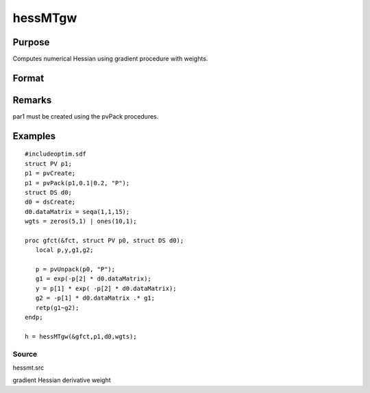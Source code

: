 
hessMTgw
==============================================

Purpose
----------------

Computes numerical Hessian using gradient procedure with weights.

Format
----------------
.. function:: hessMTgw(&gfct, par1, data1, wgts)

    :param &gfct: pointer to procedure computing either NxK Jacobian.
    :type &gfct: scalar

    :param par1: 
    :type par1: an instance of structure of type PV containing parameter vector at which Hessian is to be evaluated

    :param data1: 
    :type data1: structure of type DS containing any data needed by  gfct

    :param wgts: 
    :type wgts: Nx1 vector

    :returns: h (*KxK matrix*), Hessian.

Remarks
-------

par1 must be created using the pvPack procedures.


Examples
----------------

::

    #includeoptim.sdf
    struct PV p1;
    p1 = pvCreate;
    p1 = pvPack(p1,0.1|0.2, "P");
    struct DS d0;
    d0 = dsCreate;
    d0.dataMatrix = seqa(1,1,15);
    wgts = zeros(5,1) | ones(10,1);
     
    proc gfct(&fct, struct PV p0, struct DS d0);
       local p,y,g1,g2;
     
       p = pvUnpack(p0, "P");
       g1 = exp(-p[2] * d0.dataMatrix);
       y = p[1] * exp( -p[2] * d0.dataMatrix);
       g2 = -p[1] * d0.dataMatrix .* g1;
       retp(g1~g2);
    endp;
     
    h = hessMTgw(&gfct,p1,d0,wgts);

Source
++++++

hessmt.src

gradient Hessian derivative weight
